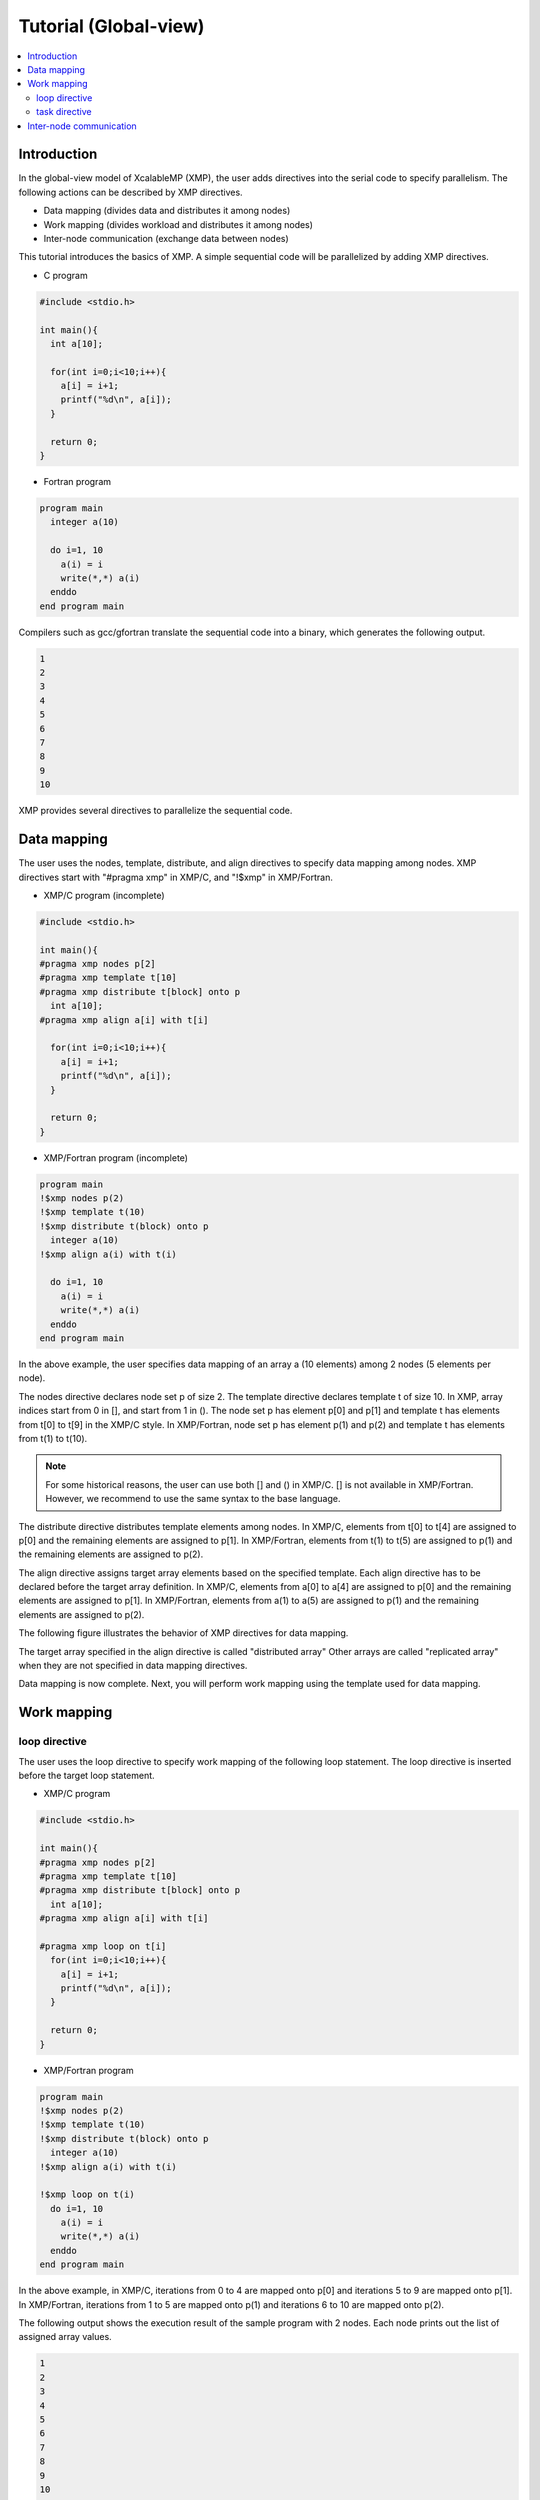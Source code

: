 ===================================
Tutorial (Global-view)
===================================

.. contents::
   :local:
   :depth: 2

Introduction
------------
In the global-view model of XcalableMP (XMP), the user adds directives into the serial code to specify parallelism. 
The following actions can be described by XMP directives.

* Data mapping (divides data and distributes it among nodes)
* Work mapping (divides workload and distributes it among nodes)
* Inter-node communication (exchange data between nodes)

This tutorial introduces the basics of XMP.
A simple sequential code will be parallelized by adding XMP directives.

* C program

.. code-block:: C

    #include <stdio.h>

    int main(){
      int a[10];

      for(int i=0;i<10;i++){
        a[i] = i+1;
        printf("%d\n", a[i]);
      }

      return 0;
    }

* Fortran program

.. code-block:: Fortran

    program main
      integer a(10)
    
      do i=1, 10
        a(i) = i
        write(*,*) a(i)
      enddo
    end program main

Compilers such as gcc/gfortran translate the sequential code into a binary, which generates the following output.

.. code-block:: bash

    1
    2
    3
    4
    5
    6
    7
    8
    9
    10

XMP provides several directives to parallelize the sequential code.

Data mapping
-------------------------------------------------------
The user uses the nodes, template, distribute, and align directives to specify data mapping among nodes.
XMP directives start with "#pragma xmp" in XMP/C, and "!$xmp" in XMP/Fortran.

* XMP/C program (incomplete)

.. code-block:: C

    #include <stdio.h>
    
    int main(){
    #pragma xmp nodes p[2]
    #pragma xmp template t[10]
    #pragma xmp distribute t[block] onto p
      int a[10];
    #pragma xmp align a[i] with t[i]

      for(int i=0;i<10;i++){
        a[i] = i+1;
        printf("%d\n", a[i]);
      }

      return 0;
    }

* XMP/Fortran program (incomplete)

.. code-block:: Fortran

    program main
    !$xmp nodes p(2)
    !$xmp template t(10)
    !$xmp distribute t(block) onto p
      integer a(10)
    !$xmp align a(i) with t(i)

      do i=1, 10
        a(i) = i
        write(*,*) a(i)
      enddo
    end program main

In the above example, the user specifies data mapping of an array a (10 elements) among 2 nodes (5 elements per node).

The nodes directive declares node set p of size 2.
The template directive declares template t of size 10.
In XMP, array indices start from 0 in [], and start from 1 in ().
The node set p has element p[0] and p[1] and template t has elements from t[0] to t[9] in the XMP/C style.
In XMP/Fortran, node set p has element p(1) and p(2) and template t has elements from t(1) to t(10).

.. note::
    For some historical reasons, the user can use both [] and () in XMP/C.
    [] is not available in XMP/Fortran.
    However, we recommend to use the same syntax to the base language.

The distribute directive distributes template elements among nodes.
In XMP/C, elements from t[0] to t[4] are assigned to p[0] and the remaining elements are assigned to p[1].
In XMP/Fortran, elements from t(1) to t(5) are assigned to p(1) and the remaining elements are assigned to p(2).

The align directive assigns target array elements based on the specified template.
Each align directive has to be declared before the target array definition.
In XMP/C, elements from a[0] to a[4] are assigned to p[0] and the remaining elements are assigned to p[1].
In XMP/Fortran, elements from a(1) to a(5) are assigned to p(1) and the remaining elements are assigned to p(2).

The following figure illustrates the behavior of XMP directives for data mapping.

.. image:: ../img/tutorial-global/global.png

The target array specified in the align directive is called "distributed array"
Other arrays are called "replicated array" when they are not specified in data mapping directives.

Data mapping is now complete.
Next, you will perform work mapping using the template used for data mapping.

Work mapping
------------------

loop directive
^^^^^^^^^^^^^^

The user uses the loop directive to specify work mapping of the following loop statement.
The loop directive is inserted before the target loop statement.

* XMP/C program

.. code-block:: C

    #include <stdio.h>

    int main(){
    #pragma xmp nodes p[2]
    #pragma xmp template t[10]
    #pragma xmp distribute t[block] onto p
      int a[10];
    #pragma xmp align a[i] with t[i]

    #pragma xmp loop on t[i]
      for(int i=0;i<10;i++){
        a[i] = i+1;
        printf("%d\n", a[i]);
      }

      return 0;
    }

* XMP/Fortran program

.. code-block:: Fortran

    program main
    !$xmp nodes p(2)
    !$xmp template t(10)
    !$xmp distribute t(block) onto p
      integer a(10)
    !$xmp align a(i) with t(i)

    !$xmp loop on t(i)
      do i=1, 10
        a(i) = i
        write(*,*) a(i)
      enddo
    end program main

In the above example, in XMP/C, iterations from 0 to 4 are mapped onto p[0] and iterations 5 to 9 are mapped onto p[1].
In XMP/Fortran, iterations from 1 to 5 are mapped onto p(1) and iterations 6 to 10 are mapped onto p(2).

The following output shows the execution result of the sample program with 2 nodes.
Each node prints out the list of assigned array values.

.. code-block:: bash

   1
   2
   3
   4
   5
   6
   7
   8
   9
   10

Note that the order of each node's output can be changed or merged in the parallel execution.

.. code-block:: bash

   6
   7
   8
   9
   10
   1
   2
   3
   4
   5

task directive
^^^^^^^^^^^^^^
The task directive limits the range of execution nodes and changes the execution context.
In XMP/C, the task directive specifies the parallel execution of the following compound statement.
In XMP/Fortran, the end task directive is required to specify the end of the region.

* XMP/C program

.. code-block:: C

    #include <stdio.h>

    int main(){
    #pragma xmp nodes p[2]
    
    #pragma xmp task on p[0]
      {
        printf("Hello\n");
      }
      return 0;
    }

* XMP/Fortran program

.. code-block:: Fortran

    program main
    !$xmp nodes p(2)

    !$xmp task on p(1)
      write(*,*) "Hello"
    !$xmp end task
    end program main

In the above example, in XMP/C, p[0] prints out "Hello" on the screen.
In XMP/Fortran, p(1) prints out the result.

The user can use an integer triplet to specify multiple nodes.

* XMP/C program

.. code-block:: C

    [start:length:stride]

* XMP/Fortran program

.. code-block:: Fortran

    (start:end:stride)

XMP/Fortran follows the syntax of the array section in Fortran.

XMP/C has a different form. Triplets in XMP/C is written as [start:size:step].
Start means the start index of the node set.
When start is omitted, the range start with the first element.
Size means the size of the specified node set.
When size is omitted, the node set has elements starting from start to the defined size (with specified step).
Step can be specified to declare a discontinuous node set.
When step is omitted, 1 will be used.

For example, p[0:5] specifies 5 nodes starting from p[0] (from p[0] to p[4]).
p[0:5:2] has p[0], p[2], p[4], p[6], p[8].

The following shows some examples of triplet. The size of node set p is 20 (from p[0] to p[19]).

+-----------+------------------------------------------------+
| Triplet   | Meaning                                        |
+===========+================================================+
| p[5:10]   | 10 nodes starting from p[5]                    |
+-----------+------------------------------------------------+
| p[:10]    | 10 nodes starting from p[0]                    |
+-----------+------------------------------------------------+
| p[10:]    | node elements from p[10] to p[19]              |
+-----------+------------------------------------------------+
| p[:]      | every node element (from p[0] to p[19])       |
+-----------+------------------------------------------------+
| p[0:5:2]  | p[0], p[2], p[4], p[6], p[8]                   |
+-----------+------------------------------------------------+

.. note:: 
    In XMP/Fortran, triplet can be written as (start:end:step). End specifies the last elements in the node set.


The following program uses the task directive to specify the first two nodes in the original node set.

* XMP/C program

.. code-block:: C

    #include <stdio.h>

    int main(){
    #pragma xmp nodes p[4]
    
    #pragma xmp task on p[0:2]
      {
        printf("Hello\n");
      }
      return 0;
    }

* XMP/Fortran program

.. code-block:: Fortran

    program main
    !$xmp nodes p(4)

    !$xmp task on p(1:2)
      write(*,*) "Hello"
    !$xmp end task
    end program main


Inter-node communication
------------------------
XMP provides some directives specifying typical inter-node communication patterns.

* XMP/C program

.. code-block:: C

    #include <stdio.h>

    int main(){
    #pragma xmp nodes p[2]
    #pragma xmp template t[10]
    #pragma xmp distribute t[block] onto p
      int a[10], b[10];
    #pragma xmp align a[i] with t[i]

    #pragma xmp loop on t[i]
      for(int i=0;i<10;i++){
        a[i] = i+1;
      }

    #pragma xmp gmove
      b[:] = a[:];

    #pragma xmp task on p[0]
    {
      for(int i=0;i<10;i++)
        printf("%d\n", b[i]);
    }

      return 0;
    }
    
* XMP/Fortran program

.. code-block:: Fortran

    program main
    !$xmp nodes p(2)
    !$xmp template t(10)
    !$xmp distribute t(block) onto p
      integer a(10), b(10)
    !$xmp align a(i) with t(i)

    !$xmp loop on t(i)
      do i=1, 10
        a(i) = i
      enddo

    !$xmp gmove
      b(:) = a(:)

    !$xmp task on p(1)
      do i=1, 10
        write(*,*) b(i)
      enddo
    !$xmp end task
    end program main

Array b is a replicated array which has the same shape to distributed array a.
The program uses the gmove directive to collect all elements from array a to local array b.
The task directive is used to print out the elements in array b by a single node.

The gmove directive specified a collective communication between distribute/replicated arrays.
The compiler generates collective communication required for the following assignment statement.
Triplet form can be used in the assignment statement to specify multiple elements.

In the program, all distributed data elements are collected from the owner nodes to the local array.
The following figure illustrates the inter-node communication generated by the compiler.

.. image:: ../img/tutorial-global/gmove_allreduce.png

If the target element is allocated locally, data can be moved within the memory, while
inter-node communication is required if the target element is allocated in a remote node.

The following output shows the result of the program.
p[0] in XMP/C or p(1) in XMP/Fortran prints out the result.
The output sequence is always the same because it is handled by a single node.

.. code-block:: bash

    1
    2
    3
    4
    5
    6
    7
    8
    9
    10

.. note::
    All communication in XMP should be specified explicitly since the language does not assume automatic inter-node communication (which is a big difference its ancestor, HPF).
    This design choice makes the performance model clear to a user and easier to optimize the performance.
